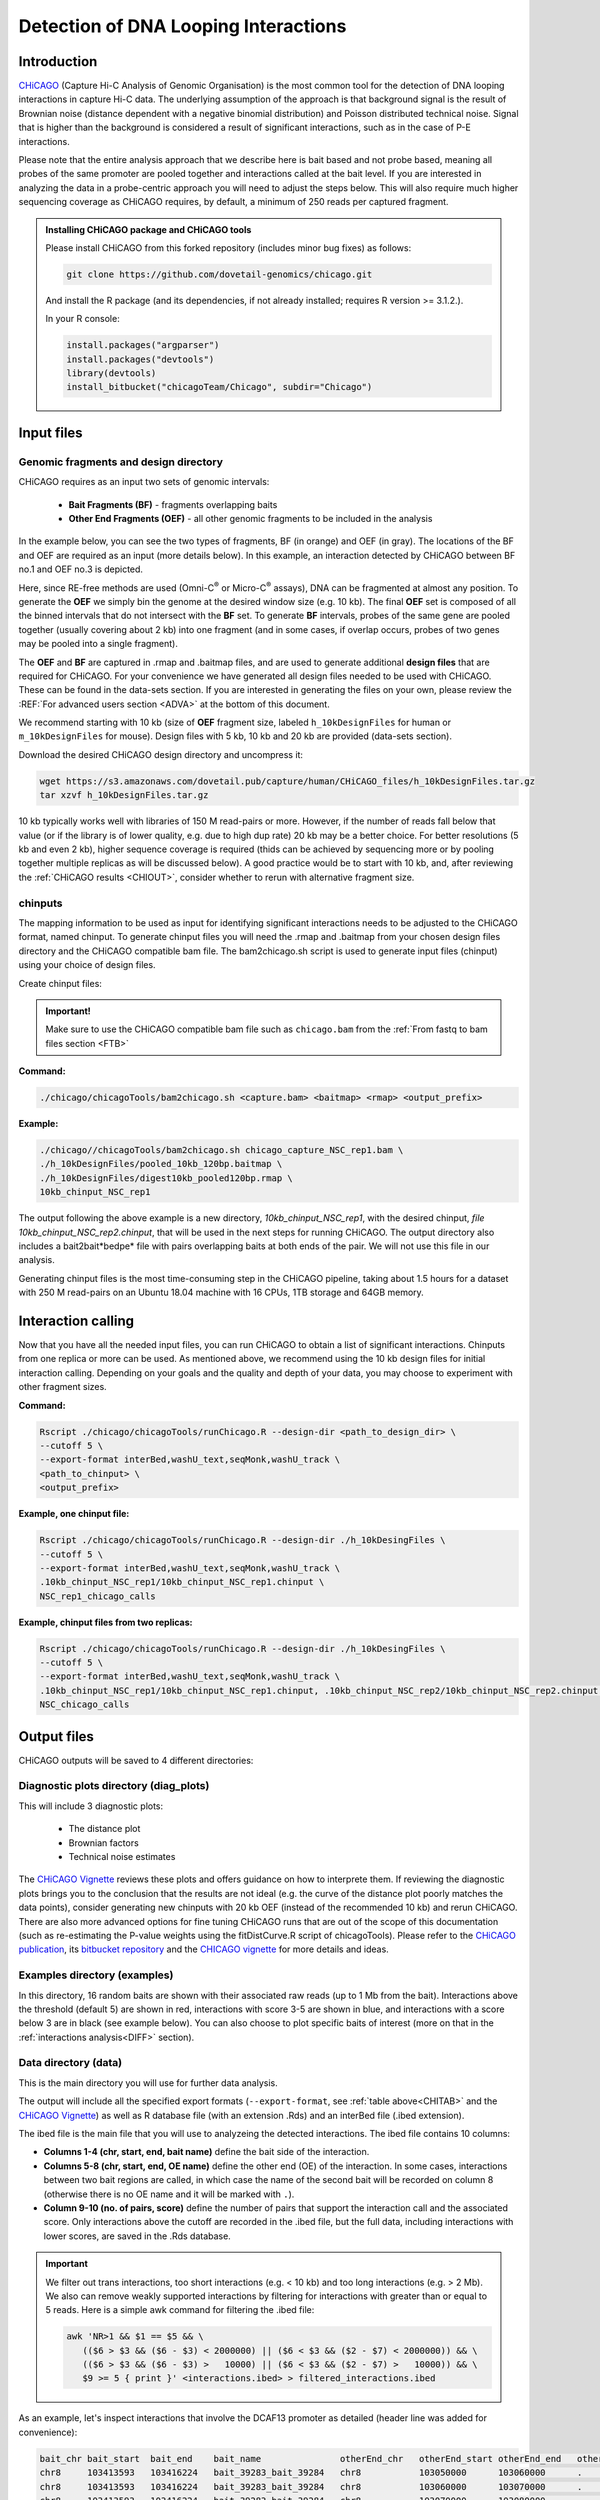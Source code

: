 Detection of DNA Looping Interactions
=====================================


Introduction
------------

`CHiCAGO <http://regulatorygenomicsgroup.org/resources/Chicago_vignette.html>`_ (Capture Hi-C Analysis of Genomic Organisation) is the most common tool for the detection of DNA looping interactions in capture Hi-C data. The underlying assumption of the approach is that background signal is the result of Brownian noise (distance dependent with a negative binomial distribution) and Poisson distributed technical noise. Signal that is higher than the background is considered a result of significant interactions, such as in the case of P-E interactions. 

Please note that the entire analysis approach that we describe here is bait based and not probe based, meaning all probes of the same promoter are pooled together and interactions called at the bait level. If you are interested in analyzing the data in a probe-centric approach you will need to adjust the steps below. This will also require much higher sequencing coverage as CHiCAGO requires, by default, a minimum of 250 reads per captured fragment.

.. admonition:: Installing CHiCAGO package and CHiCAGO tools

   Please install CHiCAGO from this forked repository (includes minor bug fixes) as follows: 

   .. code-block:: shell

      git clone https://github.com/dovetail-genomics/chicago.git

   And install the R package (and its dependencies, if not already installed; requires R version >= 3.1.2.).

   In your R console:

   .. code-block:: r

      install.packages("argparser")
      install.packages("devtools")
      library(devtools)
      install_bitbucket("chicagoTeam/Chicago", subdir="Chicago")


.. _INFI:

Input files
-----------

.. _DESDIR:

Genomic fragments and design directory
++++++++++++++++++++++++++++++++++++++

CHiCAGO requires as an input two sets of genomic intervals:

 - **Bait Fragments (BF)** -  fragments overlapping baits
 - **Other End Fragments (OEF)** - all other genomic fragments to be included in the analysis 

In the example below, you can see the two types of fragments, BF (in orange) and OEF (in gray). The locations of the BF and OEF are required as an input (more details below). In this example, an interaction detected by CHiCAGO between BF no.1 and OEF no.3 is depicted.

.. image:: images/frag.png

Here, since RE-free methods are used (Omni-C\ :sup:`®` \ or Micro-C\ :sup:`®` \ assays), DNA can be fragmented at almost any position. To generate the **OEF** we simply bin the genome at the desired window size (e.g. 10 kb). The final **OEF** set is composed of all the binned intervals that do not intersect with the **BF** set. To generate **BF** intervals, probes of the same gene are pooled together (usually covering about 2 kb) into one fragment (and in some cases, if overlap occurs, probes of two genes may be pooled into a single fragment).

The **OEF** and **BF** are captured in .rmap and .baitmap files, and are used to generate additional **design files** that are required for CHiCAGO. For your convenience we have generated all design files needed to be used with CHiCAGO. These can be found in the data-sets section. If you are interested in generating the files on your own, please review the :REF:`For advanced users section <ADVA>` at the bottom of this document.

We recommend starting with 10 kb (size of **OEF** fragment size, labeled ``h_10kDesignFiles`` for human or ``m_10kDesignFiles`` for mouse). Design files with 5 kb, 10 kb and 20 kb are provided (data-sets section). 

Download the desired CHiCAGO design directory and uncompress it:

.. code-block:: console

   wget https://s3.amazonaws.com/dovetail.pub/capture/human/CHiCAGO_files/h_10kDesignFiles.tar.gz
   tar xzvf h_10kDesignFiles.tar.gz 

10 kb typically works well with libraries of 150 M read-pairs or more. However, if the number of reads fall below that value (or if the library is of lower quality, e.g. due to high dup rate) 20 kb may be a better choice. For better resolutions (5 kb and even 2 kb), higher sequence coverage is required (thids can be achieved by sequencing more or by pooling together multiple replicas as will be discussed below). A good practice would be to start with 10 kb, and, after reviewing the :ref:`CHiCAGO results <CHIOUT>`, consider whether to rerun with alternative fragment size. 

chinputs
++++++++

The mapping information to be used as input for identifying significant interactions needs to be adjusted to the CHiCAGO format, named chinput. To generate chinput files you will need the .rmap and .baitmap from your chosen design files directory and the CHiCAGO compatible bam file.
The bam2chicago.sh script is used to generate input files (chinput) using your choice of design files.


Create chinput files:

.. admonition:: Important!

   Make sure to use the CHiCAGO compatible bam file such as ``chicago.bam`` from the :ref:`From fastq to bam files section <FTB>`

**Command:**

.. code-block:: console

   ./chicago/chicagoTools/bam2chicago.sh <capture.bam> <baitmap> <rmap> <output_prefix>

**Example:**

.. code-block:: console

   ./chicago//chicagoTools/bam2chicago.sh chicago_capture_NSC_rep1.bam \
   ./h_10kDesignFiles/pooled_10kb_120bp.baitmap \
   ./h_10kDesignFiles/digest10kb_pooled120bp.rmap \
   10kb_chinput_NSC_rep1

The output following the above example is a new directory, `10kb_chinput_NSC_rep1`, with the desired chinput, `file 10kb_chinput_NSC_rep2.chinput`, that will be used in the next steps for running CHiCAGO. The output directory also includes a bait2bait*bedpe* file with pairs overlapping baits at both ends of the pair. We will not use this file in our analysis. 


|clock| Generating chinput files is the most time-consuming step in the CHiCAGO pipeline, taking about 1.5 hours for a dataset with 250 M read-pairs on an Ubuntu 18.04 machine with 16 CPUs, 1TB storage and 64GB memory. 

.. |clock| image:: images/clock.jpg
           :scale: 5 %

.. _CHIRUN:

Interaction calling
-------------------

Now that you have all the needed input files, you can run CHiCAGO to obtain a list of significant interactions. Chinputs from one replica or more can be used. As mentioned above, we recommend using the 10 kb design files for initial interaction calling. Depending on your goals and the quality and depth of your data, you may choose to experiment with other fragment sizes.

.. _CHITAB:

.. csv-table::
   :file: tables/chicago.csv
   :header-rows: 1
   :widths: 18 15 67
   :class: tight-table

**Command:**

.. code-block:: console

   Rscript ./chicago/chicagoTools/runChicago.R --design-dir <path_to_design_dir> \
   --cutoff 5 \
   --export-format interBed,washU_text,seqMonk,washU_track \
   <path_to_chinput> \
   <output_prefix>

**Example, one chinput file:**

.. code-block:: console

   Rscript ./chicago/chicagoTools/runChicago.R --design-dir ./h_10kDesingFiles \
   --cutoff 5 \
   --export-format interBed,washU_text,seqMonk,washU_track \
   .10kb_chinput_NSC_rep1/10kb_chinput_NSC_rep1.chinput \
   NSC_rep1_chicago_calls

**Example, chinput files from two replicas:**

.. code-block:: console

   Rscript ./chicago/chicagoTools/runChicago.R --design-dir ./h_10kDesingFiles \
   --cutoff 5 \
   --export-format interBed,washU_text,seqMonk,washU_track \
   .10kb_chinput_NSC_rep1/10kb_chinput_NSC_rep1.chinput, .10kb_chinput_NSC_rep2/10kb_chinput_NSC_rep2.chinput \
   NSC_chicago_calls

.. _CHIOUT:

Output files
------------

CHiCAGO outputs will be saved to 4 different directories:

Diagnostic plots directory (diag_plots)
+++++++++++++++++++++++++++++++++++++++

This will include 3 diagnostic plots:

 - The distance plot
 - Brownian factors
 - Technical noise estimates

The `CHiCAGO Vignette <https://bioconductor.org/packages/release/bioc/vignettes/Chicago/inst/doc/Chicago.html>`_ reviews these plots and offers guidance on how to interprete them. If reviewing the diagnostic plots brings you to the conclusion that the results are not ideal (e.g. the curve of the distance plot poorly matches the data points), consider generating new chinputs with 20 kb OEF (instead of the recommended 10 kb) and rerun CHiCAGO. There are also more advanced options for fine tuning CHiCAGO runs that are out of the scope of this documentation (such as re-estimating the P-value weights using the  fitDistCurve.R script of chicagoTools). Please refer to the `CHiCAGO publication <https://genomebiology.biomedcentral.com/articles/10.1186/s13059-016-0992-2>`_, its `bitbucket repository <https://bitbucket.org/chicagoTeam/chicago/src/master/>`_ and the `CHICAGO vignette <http://regulatorygenomicsgroup.org/resources/Chicago_vignette.html>`_ for more details and ideas.


Examples directory (examples)
+++++++++++++++++++++++++++++

In this directory, 16 random baits are shown with their associated raw reads (up to 1 Mb from the bait). Interactions above the threshold (default 5) are shown in red, interactions with score 3-5 are shown in blue, and interactions with a score below 3 are in black (see example below). You can also choose to plot specific baits of interest (more on that in the :ref:`interactions analysis<DIFF>` section).

.. image:: images/chicago_example.png
   :width: 300pt
   :align: center

Data directory (data)
+++++++++++++++++++++

This is the main directory you will use for further data analysis.

The output will include all the specified export formats (``--export-format``, see :ref:`table above<CHITAB>` and the `CHiCAGO Vignette <https://bioconductor.org/packages/release/bioc/vignettes/Chicago/inst/doc/Chicago.html>`_) as well as R database file (with an extension .Rds) and an  interBed file (.ibed extension).  


The ibed file is the main file that you will use to analyzeing  the detected interactions. The ibed file contains 10 columns: 

- **Columns 1-4 (chr, start, end, bait name)** define the bait side of the interaction.
- **Columns 5-8 (chr, start, end, OE name)** define the other end (OE) of the interaction. In some cases, interactions between two bait regions are called, in which case the name of the second bait will be recorded on column 8 (otherwise there is no OE name and it will be marked with ``.``).
- **Column 9-10 (no. of pairs, score)** define the number of pairs that support the interaction call and the associated score. Only interactions above the cutoff are recorded in the .ibed file, but the full data, including interactions with lower scores, are saved in the .Rds database.

.. Important::

   We filter out trans interactions, too short interactions (e.g. < 10 kb) and too long interactions (e.g. > 2 Mb). We also can remove weakly supported interactions by filtering for interactions with greater than or equal to 5 reads.
   Here is a simple awk command for filtering the .ibed file:  

   .. code-block:: bash

      awk 'NR>1 && $1 == $5 && \
         (($6 > $3 && ($6 - $3) < 2000000) || ($6 < $3 && ($2 - $7) < 2000000)) && \
         (($6 > $3 && ($6 - $3) >   10000) || ($6 < $3 && ($2 - $7) >   10000)) && \
         $9 >= 5 { print }' <interactions.ibed> > filtered_interactions.ibed

As an example, let's inspect interactions that involve the DCAF13 promoter as detailed (header line was added for convenience):

.. code-block:: text

   bait_chr bait_start  bait_end    bait_name               otherEnd_chr   otherEnd_start otherEnd_end   otherEnd_name  N_reads  score
   chr8     103413593   103416224   bait_39283_bait_39284   chr8           103050000      103060000      .              23       6.41
   chr8     103413593   103416224   bait_39283_bait_39284   chr8           103060000      103070000      .              24       6.62
   chr8     103413593   103416224   bait_39283_bait_39284   chr8           103070000      103080000      .              44       13.75
   chr8     103413593   103416224   bait_39283_bait_39284   chr8           103080000      103090000      .              27       7.34
   chr8     103413593   103416224   bait_39283_bait_39284   chr8           103090000      103100000      .              24       6.15
   chr8     103413593   103416224   bait_39283_bait_39284   chr8           103100000      103110000      .              39       10.99
   chr8     103413593   103416224   bait_39283_bait_39284   chr8           103110000      103120000      .              27       6.78
   chr8     103413593   103416224   bait_39283_bait_39284   chr8           103120000      103130000      .              23       5.32
   chr8     103413593   103416224   bait_39283_bait_39284   chr8           103141449      103150000      .              24       5.3



We can also visualize these interactions by uploading the track file to Wash-U browser:

.. image:: images/chicago_DCAF13.png

.. Tip::

   To visualize interactions on the `Wash-U <http://epigenomegateway.wustl.edu/browser/>`_ 

   1. Under the **Tracks** menue, choose the option **Local Tracks**
   2. From the list of track types, choose **longrange**
   3. Choose from the **data** directory two files together: the file labeled as *washU_track.txt.gz and its associated file *washU_track.txt.gz.tbi*  (e.g. NSC_rep1_chicago_calls_washU_track.txt.gz and  NSC_rep1_chicago_calls_washU_track.txt.gz.tbi)

   .. image:: images/washU1.png

   4. Right click on the new track that was added to the genome browser
   5. Change the **Display mode** from **HEATMAP** (default) to `ARC`
   6. Choose your region of interest to inspect the interactions  

   .. image:: images/washU2.png
      :width: 300pt

.. _GF:

Optional - Enrichment plots directory (enrichment_plots)
++++++++++++++++++++++++++++++++++++++++++++++++++++++++

By default, this directory is empty. However, if you already have position information of different genomic features of interest, CHiCAGO has a built-in feature to estimate if these regions are enriched in the OE side of the detected interactions. Click `here <http://regulatorygenomicsgroup.org/resources/Chicago_vignette.html>`_ for more details.


Typically, we expect the promoter interactions to be enriched for specific genomic features, like CTCF biding sites, specific histone marks, etc. If you want to use CHiCAGO to calculate fold enrichment for genomic regions, gather the bed files (e.g. chip-seq narrow-peak files) and list the feature names and file locations in a tab delimited text file as in the example below. For demonstration, we will name this file `genomic_features.txt`.

*genomic_features.txt:*

.. code-block:: text

   CTCF  /home/user/data/CTCF.bed
   H3K4me1  /home/user/data/H3K4me1.bed
   H3k27ac  /home/user/data/H3k27ac.bed

You will also need to specify the option ``--en-feat-list`` followed by a direct path  to the genomic feature file location (e.g. ./genomic_features.txt) when running CHiCAGO, as in this example:


.. code-block:: console

   Rscript chicago/chicagoTools/runChicago.R --design-dir ./h_10kDesingFiles \
   --cutoff 5 \
   --export-format interBed,washU_text,seqMonk,washU_track \
   --en-feat-list ./genomic_features.txt \
   .10kb_chinput_NSC_rep1/10kb_chinput_NSC_rep1.chinput \
   NSC_rep1_chicago_calls



Under the **enrichment_plots** directory, you will find an enrichment plot, as in the example below, showing how many OE fragments overlap with each genomic feature, and how many would have overlapped as a result of random shuffling of the genomic feature across the genome. The data that was used to generate the plot is also found in the **enrichment_plots** directory (as a .txt file).


.. image:: images/chicago_enrich.png

Additional suggestions for interactions data analysis:
------------------------------------------------------

 - **TADs** - Calculate how many of the interactions are within TADs vs across TADs. We anticipate that a significant majority of the interactions will be within TADs.

 - **A/B compartments** - How do the interactions segregate between A/B compartments? Typically, more interactions will be observed in active regions, enriched with open chromatin. These open regions can be detected using ATAC-seq or or inferred through RNA-seq experiments. 

 - Overlay the information from your experiment with additional data types such as RNA-seq, Chip-seq or existing databases of regulatory elements, either for :ref:`enrichment studies<GF>` or for exploring specific promoter regions. In the example below you can see how the majority of the interactions associated with the SOX2 promoter co-occur with CTCF Chip-seq peaks:  

 .. image:: images/SOX2.png

 - **GO analysis** and **motif enrichment** studies are also potential exploration paths. 

 - In most cases, users will have datasets from multiple sample types (e.g. different cell lines, different growth conditions, etc.) so detecting differential interactions using `chicdiff <https://academic.oup.com/bioinformatics/article/35/22/4764/5514042>`_,as discussed in :ref:`the next section <DIFF>`, is another approach worth exploring.

.. _ADVA:

For advanced users
------------------

Generate your own CHiCAGO design directory
++++++++++++++++++++++++++++++++++++++++++

In the :ref:`Input Files section <INFI>` we described the files and design directory that is required by CHiCAGO. 

We have created these design libraries with pooled fragments in sizes of 5 kb, 10 kb and 20 kb and are provided in the data-sets section. This should be sufficient for most analyses. However, in the case that you do want to generate your own files, follow the directions in this section. Our example models **OEF** 5 kb fragments across the genome and will generate  pooled **BF** (each bait can consists of multiple probes, pooled together to generate a longer fragment).

   .. code-block:: shell

      #Create a new directory for the design files:

      mkdir h_5kDesingFiles

      #Download the list of (human or mouse) baits:

      wget https://s3.amazonaws.com/dovetail.pub/capture/human/h_baits_v1.0.bed

      #Add 120bp on both sides of each bait, rename baits and merge overlapping baits 

      cut -f1,2,3 h_baits_v1.0.bed |bedtools slop -g hg38.genome  -b 120 -i stdin|\
      awk -F'\t' 'NR>0{$0=$0"\t""bait_"NR} 1'|\
      bedtools merge -i stdin -c 4 -o collapse -delim "_">pooled_baits120bp.bed

      #5kb OEF fragments. Change -w value if you wish to change the fragment size

      bedtools makewindows -g hg38.genome -w 5000 > genome.5kb.bed

      #Subtract regions with probe fragments

      bedtools subtract -a genome.5kb.bed -b pooled_baits120bp.bed > 5kb_sub_probe.bed

      #Combine intervals

      cat pooled_baits120bp.bed >temp.bed
      awk '{print $1"\t"$2"\t"$3"\t""label"}' 5kb_sub_probe.bed >>temp.bed
      bedtools sort -i temp.bed |awk -F'\t' 'NR>0{$0=$0"\t"NR} 1'>digest_and_probes.bed

      #Generate rmap:
      
      awk '{print $1"\t"$2"\t"$3"\t"$5}' digest_and_probes.bed \
      > h_5kDesingFiles/digest5kb_pooled120bp.rmap

      #Generate baitmap:

      awk '{if ($4 != "label") print $1"\t"$2"\t"$3"\t"$5"\t"$4}' digest_and_probes.bed \
      > h_5kDesingFiles/pooled120bp.baitmap

      #Generate design files (adjust parameters as needed):
      #Depending on the python version supported by your system, 
      #use either ./chicago/chicagoTools/makeDesignFiles.py or 
      #./chicago/chicagoTools/makeDesignFiles_py3.py

      cd h_5kDesingFiles
      python ../chicago/chicagoTools/makeDesignFiles.py \
      --minFragLen 75 \ 
      --maxFragLen 30000 \
      --maxLBrownEst 1000000 \
      --binsize 20000 \
      --rmapfile ./h_5kDesingFiles/5_digest5kb_pooled120bp.rmap \
      --baitmapfile ./h_5kDesingFiles/pooled120bp.baitmap --outfilePrefix 5kDesingFiles
      cd ..


To learn more about other advanced usage of CHiCAGO please see the `CHiCAGO publication <https://genomebiology.biomedcentral.com/articles/10.1186/s13059-016-0992-2>`_, its `bitbucket repository <https://bitbucket.org/chicagoTeam/chicago/src/master/>`_ and the `CHICAGO vignette <http://regulatorygenomicsgroup.org/resources/Chicago_vignette.html>`_


